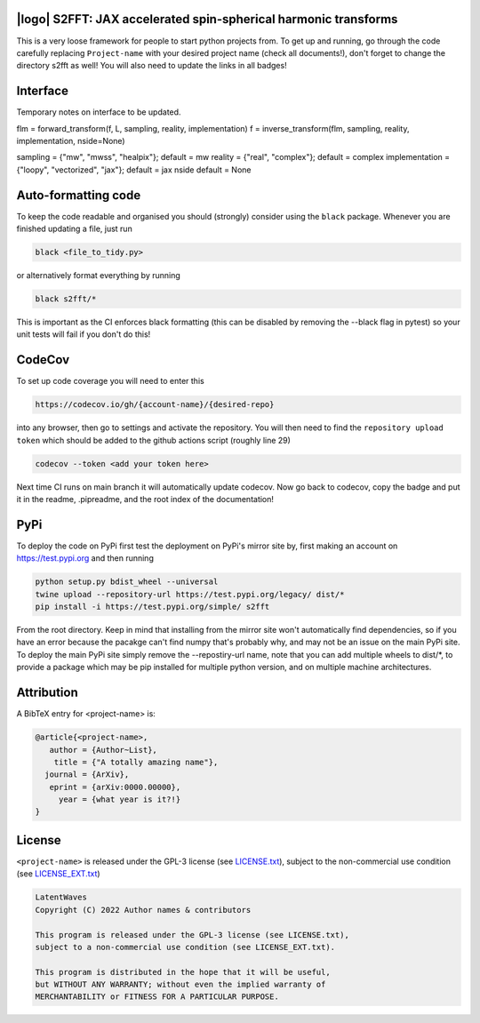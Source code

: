 .. image:: https://img.shields.io/badge/GitHub-s2fft-brightgreen.svg?style=flat
    :target: https://github.com/astro-informatics/s2fft
.. image:: https://github.com/astro-informatics/s2fft/actions/workflows/tests.yml/badge.svg?branch=main
    :target: https://github.com/astro-informatics/s2fft/actions/workflows/tests.yml
.. image:: https://readthedocs.org/projects/ansicolortags/badge/?version=latest
    :target: https://astro-informatics.github.io/s2fft
.. image:: https://codecov.io/gh/astro-informatics/s2fft/branch/main/graph/badge.svg?token=7QYAFAAWLE
    :target: https://codecov.io/gh/astro-informatics/s2fft
.. image:: https://img.shields.io/badge/License-GPL-blue.svg
    :target: http://perso.crans.org/besson/LICENSE.html
.. image:: http://img.shields.io/badge/arXiv-xxxx.xxxxx-orange.svg?style=flat
    :target: https://arxiv.org/abs/xxxx.xxxxx

|logo| S2FFT: JAX accelerated spin-spherical harmonic transforms
=================================================================================================================

.. |logo| raw:: html

   <img src="./docs/assets/placeholder_logo.png" align="center" height="80" width="80">

This is a very loose framework for people to start python projects from. To get up and running, go through the code carefully replacing ``Project-name`` with your 
desired project name (check all documents!), don't forget to change the directory s2fft as well! You will also need to update the links in all badges!

Interface
=========

Temporary notes on interface to be updated.

flm = forward_transform(f, L, sampling, reality, implementation)
f = inverse_transform(flm, sampling, reality, implementation, nside=None)

sampling = {"mw", "mwss", "healpix"}; default = mw
reality = {"real", "complex"}; default = complex
implementation = {"loopy", "vectorized", "jax"}; default = jax
nside default = None



Auto-formatting code
====================
To keep the code readable and organised you should (strongly) consider using the ``black`` package. Whenever you are finished updating a file, just run 

.. code-block:: bash

    black <file_to_tidy.py>

or alternatively format everything by running

.. code-block:: bash

    black s2fft/*

This is important as the CI enforces black formatting (this can be disabled by removing the --black flag in pytest) so your unit tests will fail if you don't do this!

CodeCov
============
To set up code coverage you will need to enter this  

.. code-block:: bash

    https://codecov.io/gh/{account-name}/{desired-repo} 

into any browser, then go to settings and activate the repository. You will then need to find the ``repository upload token`` which 
should be added to the github actions script (roughly line 29)

.. code-block::

    codecov --token <add your token here>

Next time CI runs on main branch it will automatically update codecov. Now go back to codecov, copy the badge and put it in the readme, .pipreadme, and 
the root index of the documentation!

PyPi
=====
To deploy the code on PyPi first test the deployment on PyPi's mirror site by, first making an account on https://test.pypi.org and then running 

.. code-block:: bash 

    python setup.py bdist_wheel --universal
    twine upload --repository-url https://test.pypi.org/legacy/ dist/*
    pip install -i https://test.pypi.org/simple/ s2fft

From the root directory. Keep in mind that installing from the mirror site won't automatically find dependencies, so if you have an error because the pacakge can't find numpy that's probably why, and may not be an issue on the main PyPi site. To deploy the main PyPi site simply remove the --repostiry-url name, note that you can add multiple wheels to dist/*, to provide a package which may be pip installed for multiple python version, and on multiple machine architectures.

Attribution
===========
A BibTeX entry for <project-name> is:

.. code-block:: 

     @article{<project-name>, 
        author = {Author~List},
         title = {"A totally amazing name"},
       journal = {ArXiv},
        eprint = {arXiv:0000.00000},
          year = {what year is it?!}
     }

License
=======

``<project-name>`` is released under the GPL-3 license (see `LICENSE.txt <https://github.com/astro-informatics/code_template/blob/main/LICENSE.txt>`_), subject to 
the non-commercial use condition (see `LICENSE_EXT.txt <https://github.com/astro-informatics/code_template/blob/main/LICENSE_EXT.txt>`_)

.. code-block::

     LatentWaves
     Copyright (C) 2022 Author names & contributors

     This program is released under the GPL-3 license (see LICENSE.txt), 
     subject to a non-commercial use condition (see LICENSE_EXT.txt).

     This program is distributed in the hope that it will be useful,
     but WITHOUT ANY WARRANTY; without even the implied warranty of
     MERCHANTABILITY or FITNESS FOR A PARTICULAR PURPOSE.
